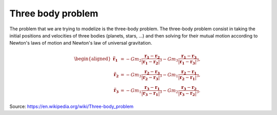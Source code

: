 Three body problem
====================


The problem that we are trying to modelize is the three-body problem.
The three-body problem consist in taking the initial positions and velocities of
three bodies (planets, stars, ...) and then solving for their mutual motion according 
to Newton's laws of motion and Newton's law of universal gravitation.

.. math::
  
   {\displaystyle {\begin{aligned}{\ddot {\mathbf {r} }}_{\mathbf {1} }
   &=-Gm_{2}{\frac {\mathbf {r_{1}} -\mathbf {r_{2}} }{|\mathbf {r_{1}} -\mathbf {r_{2}} |^{3}}}-Gm_{3}{\frac {\mathbf {r_{1}} -\mathbf {r_{3}} }
   {|\mathbf {r_{1}} -\mathbf {r_{3}} |^{3}}},\\{\ddot {\mathbf {r} }}_{\mathbf {2} }
   &=-Gm_{3}{\frac {\mathbf {r_{2}} -\mathbf {r_{3}} }{|\mathbf {r_{2}} -\mathbf {r_{3}} |^{3}}}-Gm_{1}{\frac {\mathbf {r_{2}} -\mathbf {r_{1}} }
   {|\mathbf {r_{2}} -\mathbf {r_{1}} |^{3}}},\\{\ddot {\mathbf {r} }}_{\mathbf {3} }&=-Gm_{1}{\frac {\mathbf {r_{3}} -\mathbf {r_{1}} }
   {|\mathbf {r_{3}} -\mathbf {r_{1}} |^{3}}}-Gm_{2}{\frac {\mathbf {r_{3}} -\mathbf {r_{2}} }{|\mathbf {r_{3}} -\mathbf {r_{2}} |^{3}}}.\end{aligned}}}


Source: https://en.wikipedia.org/wiki/Three-body_problem
